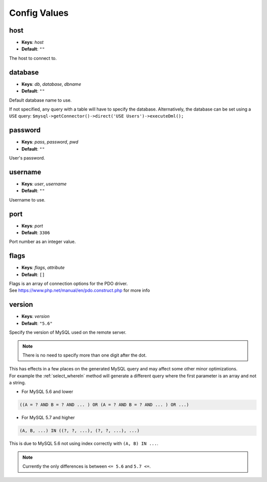 =============
Config Values
=============


host
----

* **Keys**: *host*
* **Default**: ``""``

The host to connect to.

database
--------

* **Keys**: *db*, *database*, *dbname*
* **Default**: ``""``

Default database name to use. 

If not specified, any query with a table will have to specify the database. Alternatively, the database can be set using a ``USE``
query: ``$mysql->getConnector()->direct('USE Users')->executeDml();``

password
--------

* **Keys**: *pass*, *password*, *pwd*
* **Default**: ``""``

User's password.

username
--------

* **Keys**: *user*, *username*
* **Default**: ``""``

Username to use.

port
----

* **Keys**: *port*
* **Default**: ``3306``

Port number as an integer value. 

flags
-----

* **Keys**: *flags*, *attribute* 
* **Default**: ``[]``

| Flags is an array of connection options for the PDO driver.
| See https://www.php.net/manual/en/pdo.construct.php for more info

.. _config_version:

version
-------

* **Keys**: *version* 
* **Default**: ``"5.6"``

Specify the version of MySQL used on the remote server. 

.. note::
 
 	There is no need to specify more than one digit after the dot.

| This has effects in a few places on the generated MySQL query and may affect some other minor optimizations.
| For example the :ref:`select_whereIn` method will generate a different query where the first parameter is an array and not a string.

* For MySQL 5.6 and lower

.. code:: sql
	
	((A = ? AND B = ? AND ... ) OR (A = ? AND B = ? AND ... ) OR ...) 

* For MySQL 5.7 and higher
 
.. code:: sql
	
	(A, B, ...) IN ((?, ?, ...), (?, ?, ...), ...)
	 
This is due to MySQL 5.6 not using index correctly with ``(A, B) IN ...``.

.. note::
 
 	Currently the only differences is between ``<= 5.6`` and ``5.7 <=``.
	

